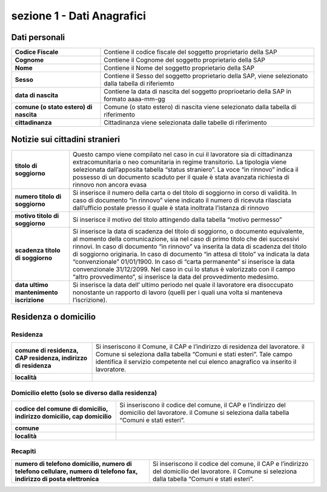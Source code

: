 ###########################
sezione 1 - Dati Anagrafici
###########################

Dati personali
-------------------------

.. table:: In questa sezione vengono indicati i dati identificativi della comunicazione della SAP. Campi e significato
   :name: Dati personali

============================================================== =============================================================================================================
**Codice Fiscale**												Contiene il codice fiscale del soggetto proprietario della SAP
**Cognome**														Contiene il Cognome del soggetto proprietario della SAP
**Nome**															Contiene il Nome del soggetto proprietario della SAP
**Sesso**														Contiene il Sesso del soggetto proprietario della SAP, viene selezionato dalla tabella di riferiemto
**data di nascita**												Contiene la data di nascita del soggetto proprioetario della SAP in formato aaaa-mm-gg
**comune (o stato estero) di nascita**							Comune (o stato estero) di nascita viene selezionato dalla tabella di riferimento
**cittadinanza** 												Cittadinanza viene selezionata dalle tabelle di riferimento 
============================================================== =============================================================================================================
   

Notizie sui cittadini stranieri
--------------------------------


.. table:: In questa sezione vengono indicati i dati identificativi della comunicazione della SAP. Campi e significato
   :name: Notizie sui cittadini stranieri
============================================================== =============================================================================================================
**titolo di soggiorno**											Questo campo viene compilato nel caso in cui il lavoratore sia di cittadinanza extracomunitaria o neo comunitaria in regime transitorio. La tipologia viene selezionata dall’apposita tabella “status straniero”. La voce “in rinnovo” indica il possesso di un documento scaduto per il quale è stata avanzata richiesta di rinnovo non ancora evasa
**numero titolo di soggiorno**									Si inserisce il numero della carta o del titolo di soggiorno in corso di validità. In caso di documento “in rinnovo” viene indicato il numero di ricevuta rilasciata dall’ufficio postale presso il quale è stata inoltrata l’istanza di rinnovo
**motivo titolo di soggiorno**									Si inserisce il motivo del titolo attingendo dalla tabella “motivo permesso”
**scadenza titolo di soggiorno**									Si inserisce la data di scadenza del titolo di soggiorno, o documento equivalente, al momento della comunicazione, sia nel caso di primo titolo che dei successivi rinnovi. In caso di documento “in rinnovo” va inserita la data di scadenza del titolo di soggiorno originaria. In caso di documento “in attesa di titolo” va indicata la data “convenzionale” 01/01/1900. In caso di “carta permanente” si inserisce la data convenzionale 31/12/2099. Nel caso in cui lo status è valorizzato con il campo “altro provvedimento”, si inserisce la data del provvedimento medesimo.
**data ultimo mantenimento iscrizione**							Si inserisce la data dell’ ultimo periodo nel quale il lavoratore era disoccupato nonostante un rapporto di lavoro (quelli per i quali una volta si manteneva l’iscrizione).
============================================================== =============================================================================================================
  


Residenza o domicilio
-------------------------

Residenza
~~~~~~~~~

.. table:: In questa sezione vengono indicati i dati identificativi della comunicazione della SAP. Campi e significato
   :name: Residenza

============================================================== =============================================================================================================
**comune di residenza, CAP residenza, indirizzo di residenza**	Si inseriscono il Comune, il CAP e l’indirizzo di residenza del lavoratore. il Comune si seleziona dalla tabella “Comuni e stati esteri”. Tale campo identifica il servizio competente nel cui elenco anagrafico va inserito il lavoratore.
**località**														
============================================================== =============================================================================================================
   
Domicilio eletto (solo se diverso dalla residenza)
~~~~~~~~~~~~~~~~~~~~~~~~~~~~~~~~~~~~~~~~~~~~~~~~~~~~~~

.. table:: In questa sezione vengono indicati i dati identificativi della comunicazione della SAP. Campi e significato
   :name: Domicilio eletto (solo se diverso dalla residenza)

====================================================================== =============================================================================================================
**codice del comune di domicilio, indirizzo domicilio, cap domicilio**	Si inseriscono il codice del comune, il CAP e l’indirizzo del domicilio del lavoratore. il Comune si seleziona dalla tabella “Comuni e stati esteri”.
**comune**
**località**														
====================================================================== =============================================================================================================
   
Recapiti
~~~~~~~~~~

.. table:: In questa sezione vengono indicati i dati identificativi della comunicazione della SAP. Campi e significato
   :name: Recapiti

====================================================================================================================== =============================================================================================================
**numero di telefono domicilio, numero di telefono cellulare, numero di telefono fax, indirizzo di posta elettronica**	Si inseriscono il codice del comune, il CAP e l’indirizzo del domicilio del lavoratore. il Comune si seleziona dalla tabella “Comuni e stati esteri”.												
====================================================================================================================== =============================================================================================================


